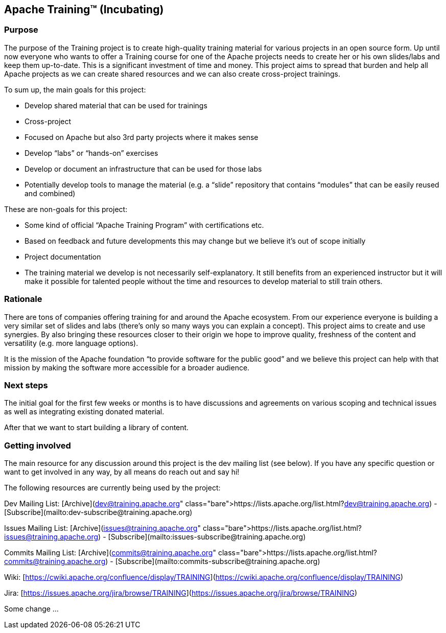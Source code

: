 //
//  Licensed to the Apache Software Foundation (ASF) under one or more
//  contributor license agreements.  See the NOTICE file distributed with
//  this work for additional information regarding copyright ownership.
//  The ASF licenses this file to You under the Apache License, Version 2.0
//  (the "License"); you may not use this file except in compliance with
//  the License.  You may obtain a copy of the License at
//
//      http://www.apache.org/licenses/LICENSE-2.0
//
//  Unless required by applicable law or agreed to in writing, software
//  distributed under the License is distributed on an "AS IS" BASIS,
//  WITHOUT WARRANTIES OR CONDITIONS OF ANY KIND, either express or implied.
//  See the License for the specific language governing permissions and
//  limitations under the License.
//
:imagesdir: images/
:icons: font

== Apache Training™ (Incubating)

=== Purpose
The purpose of the Training project is to create high-quality training material for various projects in an open source form. Up until now everyone who wants to offer a Training course for one of the Apache projects needs to create her or his own slides/labs and keep them up-to-date. This is a significant investment of time and money. This project aims to spread that burden and help all Apache projects as we can create shared resources and we can also create cross-project trainings.

To sum up, the main goals for this project:

- Develop shared material that can be used for trainings
- Cross-project
    - Focused on Apache but also 3rd party projects where it makes sense
    - Develop “labs” or “hands-on” exercises
- Develop or document an infrastructure that can be used for those labs
- Potentially develop tools to manage the material (e.g. a “slide” repository that contains “modules” that can be easily reused and combined)

These are non-goals for this project:

- Some kind of official “Apache Training Program” with certifications etc.
    - Based on feedback and future developments this may change but we believe it’s out of scope initially
- Project documentation
- The training material we develop is not necessarily self-explanatory. It still benefits from an experienced instructor but it will make it possible for talented people without the time and resources to develop material to still train others.

=== Rationale
There are tons of companies offering training for and around the Apache ecosystem. From our experience everyone is building a very similar set of slides and labs (there’s only so many ways you can explain a concept). This project aims to create and use synergies. By also bringing these resources closer to their origin we hope to improve quality, freshness of the content and versatility (e.g. more language options).

It is the mission of the Apache foundation “to provide software for the public good” and we believe this project can help with that mission by making the software more accessible for a broader audience.

=== Next steps
The initial goal for the first few weeks or months is to have discussions and agreements on various scoping and technical issues as well as integrating existing donated material.

After that we want to start building a library of content.

=== Getting involved

The main resource for any discussion around this project is the dev mailing list (see below). If you have any specific question or want to get involved in any way, by all means do reach out and say hi!

The following resources are currently being used by the project:

Dev Mailing List: [Archive](https://lists.apache.org/list.html?dev@training.apache.org)  -  [Subscribe](mailto:dev-subscribe@training.apache.org)

Issues Mailing List: [Archive](https://lists.apache.org/list.html?issues@training.apache.org)  -  [Subscribe](mailto:issues-subscribe@training.apache.org)

Commits Mailing List: [Archive](https://lists.apache.org/list.html?commits@training.apache.org)  -  [Subscribe](mailto:commits-subscribe@training.apache.org)

Wiki: [https://cwiki.apache.org/confluence/display/TRAINING](https://cwiki.apache.org/confluence/display/TRAINING)

Jira: [https://issues.apache.org/jira/browse/TRAINING](https://issues.apache.org/jira/browse/TRAINING)

Some change ...